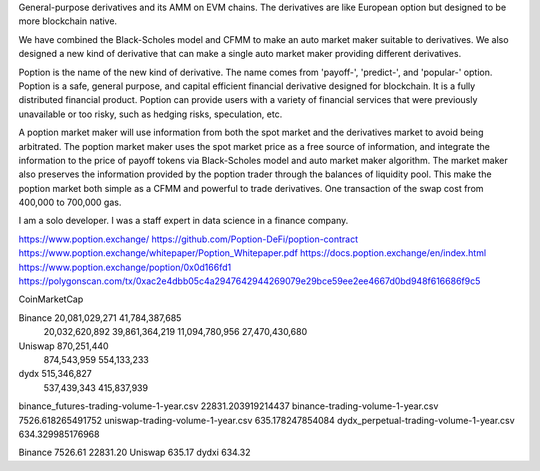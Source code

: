 


General-purpose derivatives and its AMM on EVM chains. The derivatives are like European option but designed to be more blockchain native.

We have combined the Black-Scholes model and CFMM to make an auto market maker suitable to derivatives. We also designed a new kind of derivative that can make a single auto market maker providing different derivatives.

Poption is the name of the new kind of derivative. The name comes from 'payoff-', 'predict-', and 'popular-' option. Poption is a safe, general purpose, and capital efficient financial derivative designed for blockchain. It is a fully distributed financial product. Poption can provide users with a variety of financial services that were previously unavailable or too risky, such as hedging risks, speculation, etc.

A poption market maker will use information from both the spot market and the derivatives market to avoid being arbitrated. The poption market maker uses the spot market price as a free source of information, and integrate the information to the price of payoff tokens via Black-Scholes model and auto market maker algorithm. The market maker also preserves the information provided by the poption trader through the balances of liquidity pool. This make the poption market both simple as a CFMM and powerful to trade derivatives. One transaction of the swap cost from 400,000 to 700,000 gas.

I am a solo developer. I was a staff expert in data science in a finance company.

https://www.poption.exchange/ https://github.com/Poption-DeFi/poption-contract https://www.poption.exchange/whitepaper/Poption_Whitepaper.pdf https://docs.poption.exchange/en/index.html https://www.poption.exchange/poption/0x0d166fd1 https://polygonscan.com/tx/0xac2e4dbb05c4a2947642944269079e29bce59ee2ee4667d0bd948f616686f9c5

CoinMarketCap

Binance 20,081,029,271 41,784,387,685
        20,032,620,892 39,861,364,219   11,094,780,956 27,470,430,680
Uniswap    870,251,440
           874,543,959                  554,133,233
dydx                      515,346,827
                          537,439,343  415,837,939

binance_futures-trading-volume-1-year.csv
22831.203919214437
binance-trading-volume-1-year.csv
7526.618265491752
uniswap-trading-volume-1-year.csv
635.178247854084
dydx_perpetual-trading-volume-1-year.csv
634.329985176968


Binance 7526.61   22831.20
Uniswap  635.17
dydxi               634.32
